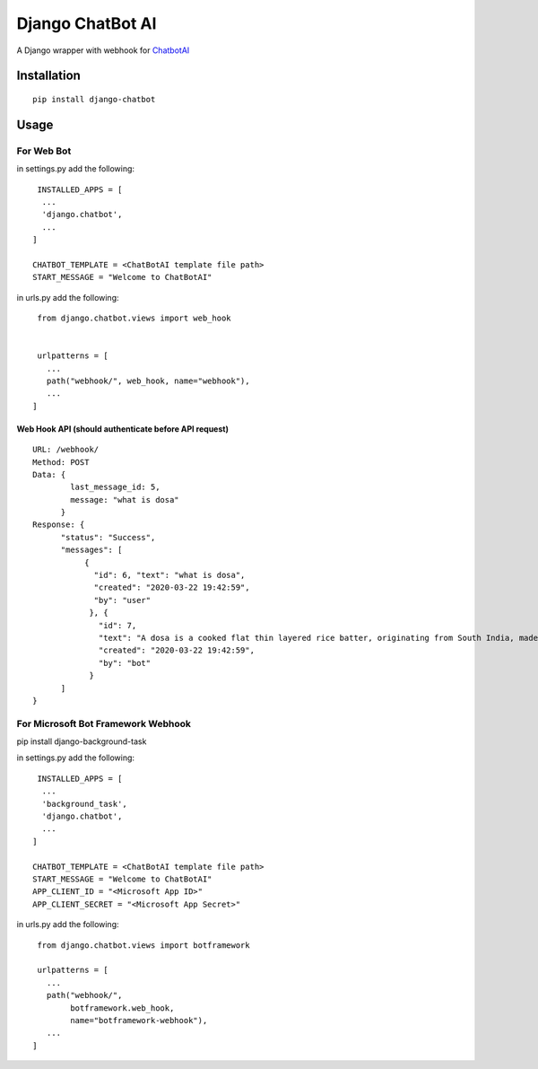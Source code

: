 ==================
Django ChatBot AI
==================

A Django wrapper with webhook for  `ChatbotAI <https://pypi.org/project/chatbotAI/>`_





Installation
============
::

  pip install django-chatbot
  
 

Usage
======
For Web Bot
-----------
in settings.py add the following::

   INSTALLED_APPS = [
    ...
    'django.chatbot',
    ...
  ]
 
  CHATBOT_TEMPLATE = <ChatBotAI template file path>
  START_MESSAGE = "Welcome to ChatBotAI"



in urls.py add the following::

  from django.chatbot.views import web_hook
  
  
  urlpatterns = [
    ...
    path("webhook/", web_hook, name="webhook"),
    ...
 ]


Web Hook API (should authenticate before API request)
~~~~~~~~~~~~~~~~~~~~~~~~~~~~~~~~~~~~~~~~~~~~~~~~~~~~~
::

  URL: /webhook/
  Method: POST
  Data: {
          last_message_id: 5,
          message: "what is dosa"
        }
  Response: {
        "status": "Success",
        "messages": [
             {
               "id": 6, "text": "what is dosa",
               "created": "2020-03-22 19:42:59",
               "by": "user"
              }, {
                "id": 7,
                "text": "A dosa is a cooked flat thin layered rice batter, originating from South India, made from a fermented batter....",
                "created": "2020-03-22 19:42:59",
                "by": "bot"
              }
        ]
  }



For Microsoft Bot Framework Webhook
-----------------------------------

pip install django-background-task

in settings.py add the following::

   INSTALLED_APPS = [
    ...
    'background_task',
    'django.chatbot',
    ...
  ]

  CHATBOT_TEMPLATE = <ChatBotAI template file path>
  START_MESSAGE = "Welcome to ChatBotAI"
  APP_CLIENT_ID = "<Microsoft App ID>"
  APP_CLIENT_SECRET = "<Microsoft App Secret>"



in urls.py add the following::

  from django.chatbot.views import botframework

  urlpatterns = [
    ...
    path("webhook/",
         botframework.web_hook,
         name="botframework-webhook"),
    ...
 ]
